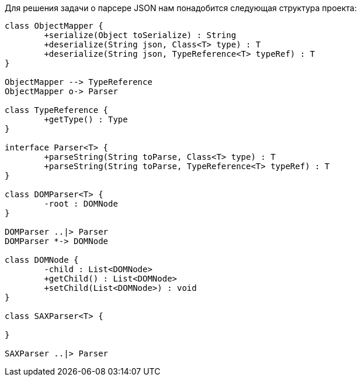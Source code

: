 Для решения задачи о парсере JSON нам понадобится следующая структура проекта:
[plantuml, diagram-classes, png]
----
class ObjectMapper {
	+serialize(Object toSerialize) : String
	+deserialize(String json, Class<T> type) : T
	+deserialize(String json, TypeReference<T> typeRef) : T
}

ObjectMapper --> TypeReference
ObjectMapper o-> Parser

class TypeReference {
	+getType() : Type
}

interface Parser<T> {
	+parseString(String toParse, Class<T> type) : T
	+parseString(String toParse, TypeReference<T> typeRef) : T
}

class DOMParser<T> {
	-root : DOMNode
}

DOMParser ..|> Parser
DOMParser *-> DOMNode

class DOMNode {
	-child : List<DOMNode>
	+getChild() : List<DOMNode>
	+setChild(List<DOMNode>) : void
}

class SAXParser<T> {
	
}

SAXParser ..|> Parser
----